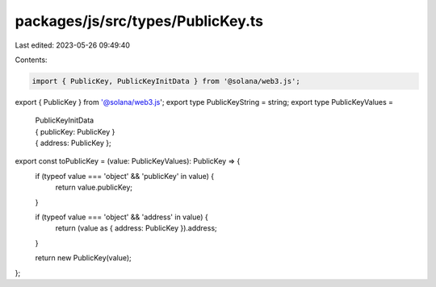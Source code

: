 packages/js/src/types/PublicKey.ts
==================================

Last edited: 2023-05-26 09:49:40

Contents:

.. code-block:: ts

    import { PublicKey, PublicKeyInitData } from '@solana/web3.js';

export { PublicKey } from '@solana/web3.js';
export type PublicKeyString = string;
export type PublicKeyValues =
  | PublicKeyInitData
  | { publicKey: PublicKey }
  | { address: PublicKey };

export const toPublicKey = (value: PublicKeyValues): PublicKey => {
  if (typeof value === 'object' && 'publicKey' in value) {
    return value.publicKey;
  }

  if (typeof value === 'object' && 'address' in value) {
    return (value as { address: PublicKey }).address;
  }

  return new PublicKey(value);
};


